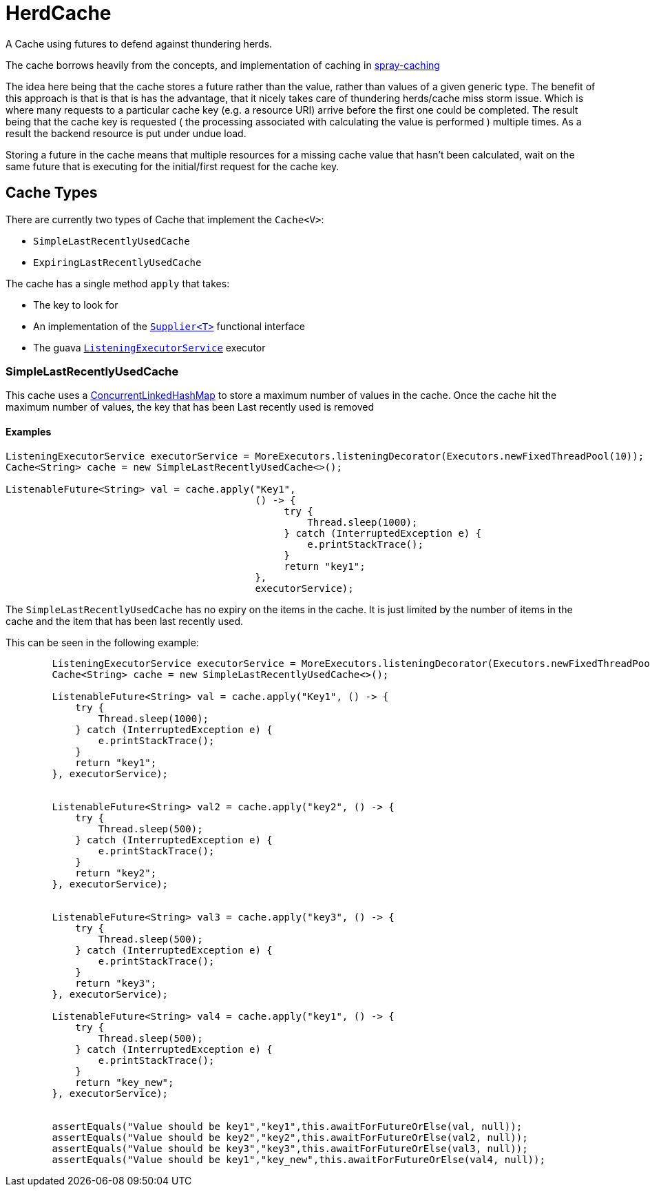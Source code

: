 = HerdCache

A Cache using futures to defend against thundering herds.

The cache borrows heavily from the concepts, and implementation 
of caching in http://spray.io/documentation/1.2.1/spray-caching/[spray-caching]

The idea here being that the cache stores a future rather than the value, rather than
values of a given generic type.  The benefit of this approach is that is that is has the advantage, that it
nicely takes care of thundering herds/cache miss storm issue.  Which is where many requests
to a particular cache key (e.g. a resource URI) arrive before the first one could be completed. The result
being that the cache key is requested ( the processing associated with calculating the value is performed ) multiple
times.  As a result the backend resource is put under undue load.

Storing a future in the cache means that multiple resources for a missing cache value that hasn't been calculated,
wait on the same future that is executing for the initial/first request for the cache key.

== Cache Types

There are currently two types of Cache that implement the `Cache<V>`:

- `SimpleLastRecentlyUsedCache`
- `ExpiringLastRecentlyUsedCache`


The cache has a single method `apply` that takes:

- The key to look for
- An implementation of the http://docs.oracle.com/javase/8/docs/api/java/util/function/Supplier.html[`Supplier<T>`] functional interface
- The guava http://docs.guava-libraries.googlecode.com/git/javadoc/com/google/common/util/concurrent/ListeningExecutorService.html[`ListeningExecutorService`] executor


=== SimpleLastRecentlyUsedCache

This cache uses a https://code.google.com/p/concurrentlinkedhashmap/[ConcurrentLinkedHashMap] to store a maximum number
of values in the cache.  Once the cache hit the maximum number of values, the key that has been Last recently used is
removed

==== Examples

[source,java]
----
ListeningExecutorService executorService = MoreExecutors.listeningDecorator(Executors.newFixedThreadPool(10));
Cache<String> cache = new SimpleLastRecentlyUsedCache<>();

ListenableFuture<String> val = cache.apply("Key1",
                                           () -> {
                                                try {
                                                    Thread.sleep(1000);
                                                } catch (InterruptedException e) {
                                                    e.printStackTrace();
                                                }
                                                return "key1";
                                           },
                                           executorService);
----


The `SimpleLastRecentlyUsedCache` has no expiry on the items in the cache.  It is just limited by the number of
items in the cache and the item that has been last recently used.

This can be seen in the following example:

[source,java]
----
        ListeningExecutorService executorService = MoreExecutors.listeningDecorator(Executors.newFixedThreadPool(10));
        Cache<String> cache = new SimpleLastRecentlyUsedCache<>();

        ListenableFuture<String> val = cache.apply("Key1", () -> {
            try {
                Thread.sleep(1000);
            } catch (InterruptedException e) {
                e.printStackTrace();
            }
            return "key1";
        }, executorService);


        ListenableFuture<String> val2 = cache.apply("key2", () -> {
            try {
                Thread.sleep(500);
            } catch (InterruptedException e) {
                e.printStackTrace();
            }
            return "key2";
        }, executorService);


        ListenableFuture<String> val3 = cache.apply("key3", () -> {
            try {
                Thread.sleep(500);
            } catch (InterruptedException e) {
                e.printStackTrace();
            }
            return "key3";
        }, executorService);

        ListenableFuture<String> val4 = cache.apply("key1", () -> {
            try {
                Thread.sleep(500);
            } catch (InterruptedException e) {
                e.printStackTrace();
            }
            return "key_new";
        }, executorService);


        assertEquals("Value should be key1","key1",this.awaitForFutureOrElse(val, null));
        assertEquals("Value should be key2","key2",this.awaitForFutureOrElse(val2, null));
        assertEquals("Value should be key3","key3",this.awaitForFutureOrElse(val3, null));
        assertEquals("Value should be key1","key_new",this.awaitForFutureOrElse(val4, null));

----

